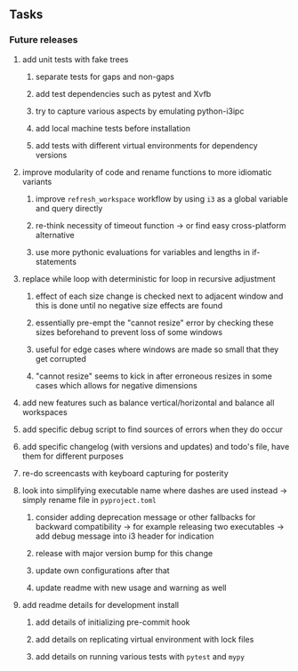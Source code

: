 #+STARTUP: overview
#+OPTIONS: ^:nil
#+OPTIONS: p:t

** Tasks
*** Future releases
**** add unit tests with fake trees
***** separate tests for gaps and non-gaps
***** add test dependencies such as pytest and Xvfb
***** try to capture various aspects by emulating python-i3ipc
***** add local machine tests before installation
***** add tests with different virtual environments for dependency versions 
**** improve modularity of code and rename functions to more idiomatic variants
***** improve ~refresh_workspace~ workflow by using ~i3~ as a global variable and query directly
***** re-think necessity of timeout function -> or find easy cross-platform alternative
***** use more pythonic evaluations for variables and lengths in if-statements
**** replace while loop with deterministic for loop in recursive adjustment
***** effect of each size change is checked next to adjacent window and this is done until no negative size effects are found
***** essentially pre-empt the "cannot resize" error by checking these sizes beforehand to prevent loss of some windows
***** useful for edge cases where windows are made so small that they get corrupted
***** "cannot resize" seems to kick in after erroneous resizes in some cases which allows for negative dimensions
**** add new features such as balance vertical/horizontal and balance all workspaces
**** add specific debug script to find sources of errors when they do occur
**** add specific changelog (with versions and updates) and todo's file, have them for different purposes
**** re-do screencasts with keyboard capturing for posterity
**** look into simplifying executable name where dashes are used instead -> simply rename file in ~pyproject.toml~
***** consider adding deprecation message or other fallbacks for backward compatibility -> for example releasing two executables -> add debug message into i3 header for indication
***** release with major version bump for this change
***** update own configurations after that
***** update readme with new usage and warning as well
**** add readme details for development install
***** add details of initializing pre-commit hook
***** add details on replicating virtual environment with lock files
***** add details on running various tests with ~pytest~ and ~mypy~
